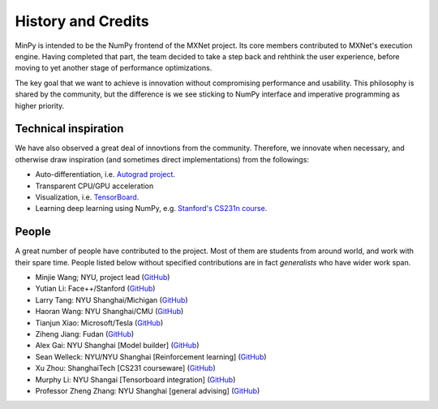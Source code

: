History and Credits
=================================

MinPy is intended to be the NumPy frontend of the MXNet project. Its core members contributed to MXNet's execution engine. Having completed that part, the team decided to take a step back and rehthink the user experience, before moving to yet another stage of performance optimizations. 

The key goal that we want to achieve is innovation without compromising performance and usability. This philosophy is shared by the community, but the difference is we see sticking to NumPy interface and imperative programming as higher priority. 

Technical inspiration
---------------------

We have also observed a great deal of innovtions from the community. Therefore, we innovate when necessary, and otherwise draw inspiration (and sometimes direct implementations) from the followings:

* Auto-differentiation, i.e. `Autograd project <https://github.com/HIPS/autograd>`_.
* Transparent CPU/GPU acceleration
* Visualization, i.e. `TensorBoard <https://github.com/tensorflow/tensorflow/blob/master/tensorflow/tensorboard/>`_.
* Learning deep learning using NumPy, e.g. `Stanford's CS231n course <https://cs231n.stanford.edu/syllabus.html>`_.

People
------
A great number of people have contributed to the project. Most of them are students from around world, and work with their spare time. People listed below without specified contributions are in fact *generalists* who have wider work span.

* Minjie Wang; NYU, project lead (`GitHub <https://github.com/jermainewang>`_)
* Yutian Li: Face++/Stanford (`GitHub <https://github.com/hotpxl>`_)
* Larry Tang: NYU Shanghai/Michigan (`GitHub <https://github.com/lryta>`_)
* Haoran Wang: NYU Shanghai/CMU (`GitHub <https://github.com/HrWangChengdu>`_)
* Tianjun Xiao: Microsoft/Tesla (`GitHub <https://github.com/sneakerkg>`_)
* Ziheng Jiang: Fudan (`GitHub <https://github.com/ZihengJiang>`_)
* Alex Gai: NYU Shanghai [Model builder] (`GitHub <https://github.com/GaiYu0>`_)
* Sean Welleck: NYU/NYU Shanghai [Reinforcement learning] (`GitHub <https://github.com/wellecks>`_)
* Xu Zhou: ShanghaiTech [CS231 courseware] (`GitHub <https://github.com/zx0502>`_)
* Murphy Li: NYU Shangai [Tensorboard integration] (`GitHub <https://github.com/mufeili>`_)
* Professor Zheng Zhang: NYU Shanghai [general advising] (`GitHub <https://github.com/zzhang-cn>`_)
